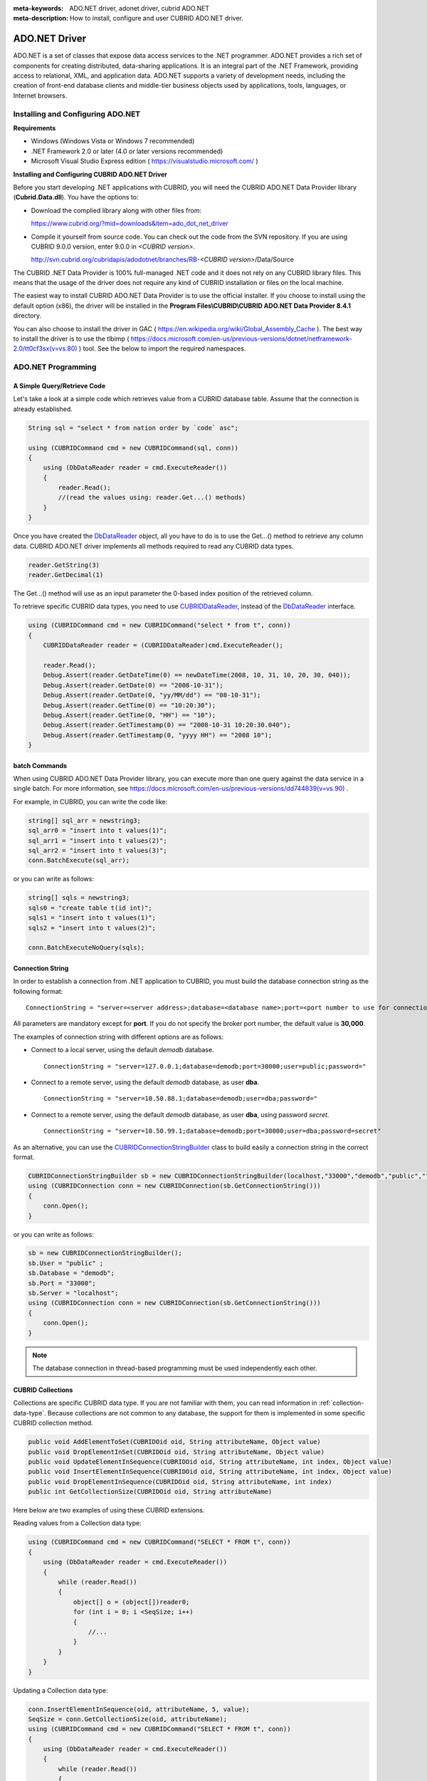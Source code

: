 
:meta-keywords: ADO.NET driver, adonet driver, cubrid ADO.NET
:meta-description: How to install, configure and user CUBRID ADO.NET driver.

**************
ADO.NET Driver
**************

ADO.NET is a set of classes that expose data access services to the .NET programmer. ADO.NET provides a rich set of components for creating distributed, data-sharing applications. It is an integral part of the .NET Framework, providing access to relational, XML, and application data. ADO.NET supports a variety of development needs, including the creation of front-end database clients and middle-tier business objects used by applications, tools, languages, or Internet browsers.

.. FIXME: To download ADO.NET driver or get the latest information, click http://www.cubrid.org/wiki_apis/entry/cubrid-ado-net-driver\.

Installing and Configuring ADO.NET
==================================

**Requirements**

*   Windows (Windows Vista or Windows 7 recommended)
*   .NET Framework 2.0 or later (4.0 or later versions recommended)
*   Microsoft Visual Studio Express edition ( https://visualstudio.microsoft.com/ )

**Installing and Configuring CUBRID ADO.NET Driver**

Before you start developing .NET applications with CUBRID, you will need the CUBRID ADO.NET Data Provider library (**Cubrid.Data.dll**). You have the options to:

*   Download the complied library along with other files from:

    https://www.cubrid.org/?mid=downloads&item=ado_dot_net_driver

*   Compile it yourself from source code. You can check out the code from the SVN repository. If you are using CUBRID 9.0.0 version, enter 9.0.0 in *<CUBRID version>*.

    http://svn.cubrid.org/cubridapis/adodotnet/branches/RB-*<CUBRID version>*/Data/Source

The CUBRID .NET Data Provider is 100% full-managed .NET code and it does not rely on any CUBRID library files. This means that the usage of the driver does not require any kind of CUBRID installation or files on the local machine.

The easiest way to install CUBRID ADO.NET Data Provider is to use the official installer. If you choose to install using the default option (x86), the driver will be installed in the **Program Files\\CUBRID\\CUBRID ADO.NET Data Provider 8.4.1** directory.

You can also choose to install the driver in GAC ( https://en.wikipedia.org/wiki/Global_Assembly_Cache ). The best way to install the driver is to use the tlbimp ( `https://docs.microsoft.com/en-us/previous-versions/dotnet/netframework-2.0/tt0cf3sx(v=vs.80) <https://docs.microsoft.com/en-us/previous-versions/dotnet/netframework-2.0/tt0cf3sx(v=vs.80)>`_ ) tool. See the below to import the required namespaces.

.. image:: /images/image88.png

ADO.NET Programming
===================

A Simple Query/Retrieve Code
----------------------------

Let's take a look at a simple code which retrieves value from a CUBRID database table. Assume that the connection is already established.

.. code-block:: c#

    String sql = "select * from nation order by `code` asc";
     
    using (CUBRIDCommand cmd = new CUBRIDCommand(sql, conn))
    {
        using (DbDataReader reader = cmd.ExecuteReader())
        {
            reader.Read();
            //(read the values using: reader.Get...() methods)
        }
    }

Once you have created the `DbDataReader <https://docs.microsoft.com/en-us/dotnet/api/system.data.common.dbdatareader?view=netcore-3.1>`_ object, all you have to do is to use the Get...() method to retrieve any column data. CUBRID ADO.NET driver implements all methods required to read any CUBRID data types.

.. code-block:: c#

    reader.GetString(3)
    reader.GetDecimal(1)

The Get...() method will use as an input parameter the 0-based index position of the retrieved column.

To retrieve specific CUBRID data types, you need to use `CUBRIDDataReader <http://www.cubrid.org/manual/api/ado.net/8.4.1/html/4d0a4cd3-4ac2-07d9-67db-097a8eb850ef.htm>`_, instead of the `DbDataReader <https://docs.microsoft.com/en-us/dotnet/api/system.data.common.dbdatareader?view=netcore-3.1>`_ interface.

.. code-block:: c#

    using (CUBRIDCommand cmd = new CUBRIDCommand("select * from t", conn))
    {
        CUBRIDDataReader reader = (CUBRIDDataReader)cmd.ExecuteReader();
         
        reader.Read();
        Debug.Assert(reader.GetDateTime(0) == newDateTime(2008, 10, 31, 10, 20, 30, 040));
        Debug.Assert(reader.GetDate(0) == "2008-10-31");
        Debug.Assert(reader.GetDate(0, "yy/MM/dd") == "08-10-31");
        Debug.Assert(reader.GetTime(0) == "10:20:30");
        Debug.Assert(reader.GetTime(0, "HH") == "10");
        Debug.Assert(reader.GetTimestamp(0) == "2008-10-31 10:20:30.040");
        Debug.Assert(reader.GetTimestamp(0, "yyyy HH") == "2008 10");
    }

batch Commands
--------------

When using CUBRID ADO.NET Data Provider library, you can execute more than one query against the data service in a single batch. For more information, see 
`https://docs.microsoft.com/en-us/previous-versions/dd744839(v=vs.90) <https://docs.microsoft.com/en-us/previous-versions/dd744839(v=vs.90)>`_ .

For example, in CUBRID, you can write the code like:

.. code-block:: c#

    string[] sql_arr = newstring3;
    sql_arr0 = "insert into t values(1)";
    sql_arr1 = "insert into t values(2)";
    sql_arr2 = "insert into t values(3)";
    conn.BatchExecute(sql_arr);

or you can write as follows:

.. code-block:: c#

    string[] sqls = newstring3;
    sqls0 = "create table t(id int)";
    sqls1 = "insert into t values(1)";
    sqls2 = "insert into t values(2)";

    conn.BatchExecuteNoQuery(sqls);

Connection String
-----------------

In order to establish a connection from .NET application to CUBRID, you must build the database connection string as the following format: ::

    ConnectionString = "server=<server address>;database=<database name>;port=<port number to use for connection to broker>;user=<user name>;password=<user password>;"

All parameters are mandatory except for **port**. If you do not specify the broker port number, the default value is **30,000**.

The examples of connection string with different options are as follows:

*  Connect to a local server, using the default *demodb* database. ::

    ConnectionString = "server=127.0.0.1;database=demodb;port=30000;user=public;password="

*  Connect to a remote server, using the default *demodb* database, as user **dba**. ::
 
    ConnectionString = "server=10.50.88.1;database=demodb;user=dba;password="

*  Connect to a remote server, using the default *demodb* database, as user **dba**, using password *secret*. ::

    ConnectionString = "server=10.50.99.1;database=demodb;port=30000;user=dba;password=secret"

As an alternative, you can use the `CUBRIDConnectionStringBuilder <http://www.cubrid.org/manual/api/ado.net/8.4.1/html/a093b61e-d064-4f4e-b007-73bc601c564c.htm>`_ class to build easily a connection string in the correct format.

.. code-block:: c#

    CUBRIDConnectionStringBuilder sb = new CUBRIDConnectionStringBuilder(localhost,"33000","demodb","public","");
    using (CUBRIDConnection conn = new CUBRIDConnection(sb.GetConnectionString()))
    {
        conn.Open();
    }

or you can write as follows:

.. code-block:: c#

    sb = new CUBRIDConnectionStringBuilder();
    sb.User = "public" ;
    sb.Database = "demodb";
    sb.Port = "33000";
    sb.Server = "localhost";
    using (CUBRIDConnection conn = new CUBRIDConnection(sb.GetConnectionString()))
    {
        conn.Open();
    }

.. note:: The database connection in thread-based programming must be used independently each other.

CUBRID Collections
------------------

Collections are specific CUBRID data type. If you are not familiar with them, you can read information in :ref:`collection-data-type`. Because collections are not common to any database, the support for them is implemented in some specific CUBRID collection method.

.. code-block:: c#

    public void AddElementToSet(CUBRIDOid oid, String attributeName, Object value)
    public void DropElementInSet(CUBRIDOid oid, String attributeName, Object value)
    public void UpdateElementInSequence(CUBRIDOid oid, String attributeName, int index, Object value)
    public void InsertElementInSequence(CUBRIDOid oid, String attributeName, int index, Object value)
    public void DropElementInSequence(CUBRIDOid oid, String attributeName, int index)
    public int GetCollectionSize(CUBRIDOid oid, String attributeName)

Here below are two examples of using these CUBRID extensions.

Reading values from a Collection data type:

.. code-block:: c#

    using (CUBRIDCommand cmd = new CUBRIDCommand("SELECT * FROM t", conn))
    {
        using (DbDataReader reader = cmd.ExecuteReader())
        {
            while (reader.Read())
            {
                object[] o = (object[])reader0;
                for (int i = 0; i <SeqSize; i++)
                {
                    //...
                }
            }
        }
    }

Updating a Collection data type:

.. code-block:: c#

    conn.InsertElementInSequence(oid, attributeName, 5, value);
    SeqSize = conn.GetCollectionSize(oid, attributeName);
    using (CUBRIDCommand cmd = new CUBRIDCommand("SELECT * FROM t", conn))
    {
        using (DbDataReader reader = cmd.ExecuteReader())
        {
            while (reader.Read())
            {
                int[] expected = { 7, 1, 2, 3, 7, 4, 5, 6 };
                object[] o = (object[])reader0;
            }
        }
    }
    conn.DropElementInSequence(oid, attributeName, 5);
    SeqSize = conn.GetCollectionSize(oid, attributeName);

CUBRID BLOB/CLOB
----------------

Starting from CUBRID 2008 R4.0 (8.4.0), CUBRID deprecated the GLO data type and added support for LOB (BLOB, CLOB) data types. These data types are specific CUBRID data types so you need to use methods offered by CUBRID ADO.NET Data Provider.

Here are some basic source code examples.

Reading BLOB data:

.. code-block:: c#

    CUBRIDCommand cmd = new CUBRIDCommand(sql, conn);
    DbDataReader reader = cmd.ExecuteReader();
    
    while (reader.Read())
    {
        CUBRIDBlob bImage = (CUBRIDBlob)reader0;
        byte[] bytes = newbyte(int)bImage.BlobLength;
        bytes = bImage.getBytes(1, (int)bImage.BlobLength);
        //...
    }


Updating CLOB data:

.. code-block:: c#

    string sql = "UPDATE t SET c = ?";
    CUBRIDCommand cmd = new CUBRIDCommand(sql, conn);
     
    CUBRIDClobClob = new CUBRIDClob(conn);
    str = conn.ConnectionString; //Use the ConnectionString for testing
     
    Clob.setString(1, str);
    
    CUBRIDParameter param = new CUBRIDParameter();
    
    param.ParameterName = "?";
    param.CUBRIDDataType = CUBRIDDataType.CCI_U_TYPE_CLOB;
    param.Value = Clob;
    
    cmd.Parameters.Add(param);
    cmd.ExecuteNonQuery();

CUBRID Metadata Support
-----------------------

CUBRID ADO.NET Data Provider supports for database metadata. Most of these methods are implemented in the `CUBRIDSchemaProvider <http://www.cubrid.org/manual/api/ado.net/8.4.1/html/d5aac1e7-a7e6-4b37-6d49-7fcf1502436e.htm>`_ class.

.. code-block:: c#

    public DataTable GetDatabases(string[] filters)
    public DataTable GetTables(string[] filters)
    public DataTable GetViews(string[] filters)
    public DataTable GetColumns(string[] filters)
    public DataTable GetIndexes(string[] filters)
    public DataTable GetIndexColumns(string[] filters)
    public DataTable GetExportedKeys(string[] filters)
    public DataTable GetCrossReferenceKeys(string[] filters)
    public DataTable GetForeignKeys(string[] filters)
    public DataTable GetUsers(string[] filters)
    public DataTable GetProcedures(string[] filters)
    public static DataTable GetDataTypes()
    public static DataTable GetReservedWords()
    public static String[] GetNumericFunctions()
    public static String[] GetStringFunctions()
    public DataTable GetSchema(string collection, string[] filters)

The example below shows how to get the list of tables in the current CUBRID database.

.. code-block:: c#

    CUBRIDSchemaProvider schema = new CUBRIDSchemaProvider(conn);
    DataTable dt = schema.GetTables(newstring[] { "%" });
     
    Debug.Assert(dt.Columns.Count == 3);
    Debug.Assert(dt.Rows.Count == 10);
     
    Debug.Assert(dt.Rows00.ToString() == "demodb");
    Debug.Assert(dt.Rows01.ToString() == "demodb");
    Debug.Assert(dt.Rows02.ToString() == "stadium");
     
    Get the list of Foreign Keys in a table:
     
    CUBRIDSchemaProvider schema = new CUBRIDSchemaProvider(conn);
    DataTable dt = schema.GetForeignKeys(newstring[] { "game" });
     
    Debug.Assert(dt.Columns.Count == 9);
    Debug.Assert(dt.Rows.Count == 2);
     
    Debug.Assert(dt.Rows00.ToString() == "athlete");
    Debug.Assert(dt.Rows01.ToString() == "code");
    Debug.Assert(dt.Rows02.ToString() == "game");
    Debug.Assert(dt.Rows03.ToString() == "athlete_code");
    Debug.Assert(dt.Rows04.ToString() == "1");
    Debug.Assert(dt.Rows05.ToString() == "1");
    Debug.Assert(dt.Rows06.ToString() == "1");
    Debug.Assert(dt.Rows07.ToString() == "fk_game_athlete_code");
    Debug.Assert(dt.Rows08.ToString() == "pk_athlete_code");

The example below shows how to get the list of indexes in a table.

.. code-block:: c#

    CUBRIDSchemaProvider schema = new CUBRIDSchemaProvider(conn);
    DataTable dt = schema.GetIndexes(newstring[] { "game" });
     
    Debug.Assert(dt.Columns.Count == 9);
    Debug.Assert(dt.Rows.Count == 5);
     
    Debug.Assert(dt.Rows32.ToString() == "pk_game_host_year_event_code_athlete_code"); //Index name
    Debug.Assert(dt.Rows34.ToString() == "True"); //Is it a PK?

DataTable Support
-----------------

The `DataTable <https://docs.microsoft.com/en-us/dotnet/api/system.data.datatable?view=netcore-3.1>`_ is a central object in the ADO.NET library and CUBRID ADO.NET Data Provider support the following features.

*   `DataTable <https://docs.microsoft.com/en-us/dotnet/api/system.data.datatable?view=netcore-3.1>`_ populate
*   Built-in commands: **INSERT**, **UPDATE**, and  **DELETE**
*   Column metadata/attributes
*   `DataSet <https://docs.microsoft.com/en-us/dotnet/api/system.data.dataset?view=netcore-3.1>`_, `DataView <https://docs.microsoft.com/en-us/dotnet/api/system.data.dataview?view=netcore-3.1>`_ inter-connection

The following example shows how to get columns attributes.

.. code-block:: c#

    String sql = "select * from nation";
    CUBRIDDataAdapter da = new CUBRIDDataAdapter();
    da.SelectCommand = new CUBRIDCommand(sql, conn);
    DataTable dt = newDataTable("nation");
    da.FillSchema(dt, SchemaType.Source);//To retrieve all the column properties you have to use the FillSchema() method
     
    Debug.Assert(dt.Columns0.ColumnName == "code");
    Debug.Assert(dt.Columns0.AllowDBNull == false);
    Debug.Assert(dt.Columns0.DefaultValue.ToString() == "");
    Debug.Assert(dt.Columns0.Unique == true);
    Debug.Assert(dt.Columns0.DataType == typeof(System.String));
    Debug.Assert(dt.Columns0.Ordinal == 0);
    Debug.Assert(dt.Columns0.Table == dt);

The following example shows how to insert values into a table by using the **INSERT** statement.

.. code-block:: c#

    String sql = " select * from nation order by `code` asc";
    using (CUBRIDDataAdapter da = new CUBRIDDataAdapter(sql, conn))
    {
        using (CUBRIDDataAdapter daCmd = new CUBRIDDataAdapter(sql, conn))
        {
            CUBRIDCommandBuildercmdBuilder = new CUBRIDCommandBuilder(daCmd);
            da.InsertCommand = cmdBuilder.GetInsertCommand();
        }
         
        DataTable dt = newDataTable("nation");
        da.Fill(dt);
         
        DataRow newRow = dt.NewRow();
        
        newRow"code" = "ZZZ";
        newRow"name" = "ABCDEF";
        newRow"capital" = "MyXYZ";
        newRow"continent" = "QWERTY";
        
        dt.Rows.Add(newRow);
        da.Update(dt);
    }

Transactions
------------

CUBRID ADO.NET Data Provider implements support for transactions in a similar way with direct-SQL transactions support. Here is a code example showing how to use transactions.

.. code-block:: c#

    conn.BeginTransaction();
     
    string sql = "create table t(idx integer)";
    using (CUBRIDCommand command = new CUBRIDCommand(sql, conn))
    {
        command.ExecuteNonQuery();
    }
     
    conn.Rollback();
     
    conn.BeginTransaction();
     
    sql = "create table t(idx integer)";
    using (CUBRIDCommand command = new CUBRIDCommand(sql, conn))
    {
        command.ExecuteNonQuery();
    }
     
    conn.Commit();

Working with Parameters
-----------------------

In CUBRID, there is no support for named parameters, but only for position-based parameters. Therefore, CUBRID ADO.NET Data Provider provides support for using position-based parameters. You can use any name you want as long as parameters are prefixed with the character a question mark (?). Remember that you must declare and initialize them in the correct order.

The example below shows how to execute SQL statements by using the parameters. The most important thing is the order in which the **Add** () methods are called.

.. code-block:: c#

    using (CUBRIDCommand cmd = new CUBRIDCommand("insert into t values(?, ?)", conn))
    {
        CUBRIDParameter p1 = new CUBRIDParameter("?p1", CUBRIDDataType.CCI_U_TYPE_INT);
        p1.Value = 1;
        cmd.Parameters.Add(p1);
         
        CUBRIDParameter p2 = new CUBRIDParameter("?p2", CUBRIDDataType.CCI_U_TYPE_STRING);
        p2.Value = "abc";
        cmd.Parameters.Add(p2);
         
        cmd.ExecuteNonQuery();
    }

Error Codes and Messages
------------------------

The following list displays the error code and messages shown up when using CUBRID ADO.NET Data Provider.

+----------------+------------------------+-----------------------------------------------------------------------+
| Code Number    | Error Code             | Error Message                                                         |
+================+========================+=======================================================================+
| 0              | ER_NO_ERROR            | "No Error"                                                            |
+----------------+------------------------+-----------------------------------------------------------------------+
| 1              | ER_NOT_OBJECT          | "Index's Column is Not Object"                                        |
+----------------+------------------------+-----------------------------------------------------------------------+
| 2              | ER_DBMS                | "Server error"                                                        |
+----------------+------------------------+-----------------------------------------------------------------------+
| 3              | ER_COMMUNICATION       | "Cannot communicate with the broker"                                  |
+----------------+------------------------+-----------------------------------------------------------------------+
| 4              | ER_NO_MORE_DATA        | "Invalid dataReader position"                                         |
+----------------+------------------------+-----------------------------------------------------------------------+
| 5              | ER_TYPE_CONVERSION     | "DataType conversion error"                                           |
+----------------+------------------------+-----------------------------------------------------------------------+
| 6              | ER_BIND_INDEX          | "Missing or invalid position of the bind variable provided"           |
+----------------+------------------------+-----------------------------------------------------------------------+
| 7              | ER_NOT_BIND            | "Attempt to execute the query when not all the parameters are binded" |
+----------------+------------------------+-----------------------------------------------------------------------+
| 8              | ER_WAS_NULL            | "Internal Error: NULL value"                                          |
+----------------+------------------------+-----------------------------------------------------------------------+
| 9              | ER_COLUMN_INDEX        | "Column index is out of range"                                        |
+----------------+------------------------+-----------------------------------------------------------------------+
| 10             | ER_TRUNCATE            | "Data is truncated because receive buffer is too small"               |
+----------------+------------------------+-----------------------------------------------------------------------+
| 11             | ER_SCHEMA_TYPE         | "Internal error: Illegal schema paramCUBRIDDataType"                  |
+----------------+------------------------+-----------------------------------------------------------------------+
| 12             | ER_FILE                | "File access failed"                                                  |
+----------------+------------------------+-----------------------------------------------------------------------+
| 13             | ER_CONNECTION          | "Cannot connect to a broker"                                          |
+----------------+------------------------+-----------------------------------------------------------------------+
| 14             | ER_ISO_TYPE            | "Unknown transaction isolation level"                                 |
+----------------+------------------------+-----------------------------------------------------------------------+
| 15             | ER_ILLEGAL_REQUEST     | "Internal error: The requested information is not available"          |
+----------------+------------------------+-----------------------------------------------------------------------+
| 16             | ER_INVALID_ARGUMENT    | "The argument is invalid"                                             |
+----------------+------------------------+-----------------------------------------------------------------------+
| 17             | ER_IS_CLOSED           | "Connection or Statement might be closed"                             |
+----------------+------------------------+-----------------------------------------------------------------------+
| 18             | ER_ILLEGAL_FLAG        | "Internal error: Invalid argument"                                    |
+----------------+------------------------+-----------------------------------------------------------------------+
| 19             | ER_ILLEGAL_DATA_SIZE   | "Cannot communicate with the broker or received invalid packet"       |
+----------------+------------------------+-----------------------------------------------------------------------+
| 20             | ER_NO_MORE_RESULT      | "No More Result"                                                      |
+----------------+------------------------+-----------------------------------------------------------------------+
| 21             | ER_OID_IS_NOT_INCLUDED | "This ResultSet do not include the OID"                               |
+----------------+------------------------+-----------------------------------------------------------------------+
| 22             | ER_CMD_IS_NOT_INSERT   | "Command is not insert"                                               |
+----------------+------------------------+-----------------------------------------------------------------------+
| 23             | ER_UNKNOWN             | "Error"                                                               |
+----------------+------------------------+-----------------------------------------------------------------------+

.. FIXME: NHibernate
.. FIXME: ----------

.. FIXME: CUBRID will be accessed from NHibernate using CUBRID ADO.NET Data Provider. For more information, see http://www.cubrid.org/wiki_apis/entry/cubrid-nhibernate-support.

.. FIXME: Java Stored Procedure
.. FIXME: ---------------------

.. FIXME: For how to call Java stored procedure in .NET, see http://www.cubrid.org/wiki_apis/entry/how-to-calling-java-stored-functionprocedurec.

ADO.NET API
===========

See http://ftp.cubrid.org/CUBRID_Docs/Drivers/ADO.NET/.
